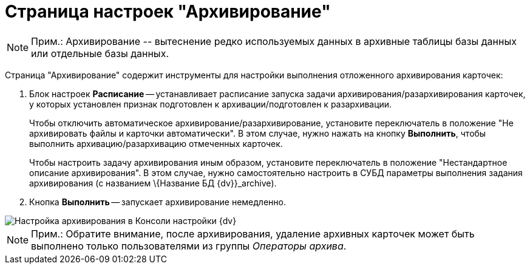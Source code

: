 = Страница настроек "Архивирование"

[NOTE]
====
[.note__title]#Прим.:# Архивирование -- вытеснение редко используемых данных в архивные таблицы базы данных или отдельные базы данных.
====

Страница "Архивирование" содержит инструменты для настройки выполнения отложенного архивирования карточек:

. Блок настроек *Расписание* -- устанавливает расписание запуска задачи архивирования/разархивирования карточек, у которых установлен признак подготовлен к архивации/подготовлен к разархивации.
+
Чтобы отключить автоматическое архивирование/разархивирование, установите переключатель в положение "Не архивировать файлы и карточки автоматически". В этом случае, нужно нажать на кнопку *Выполнить*, чтобы выполнить архивацию/разархивацию отмеченных карточек.
+
Чтобы настроить задачу архивирования иным образом, установите переключатель в положение "Нестандартное описание архивирования". В этом случае, нужно самостоятельно настроить в СУБД параметры выполнения задания архивирования (с названием \{Название БД {dv}}_archive).
. Кнопка *Выполнить* -- запускает архивирование немедленно.

image::ControlPanelArchiving.png[Настройка архивирования в Консоли настройки {dv}]

[NOTE]
====
[.note__title]#Прим.:# Обратите внимание, после архивирования, удаление архивных карточек может быть выполнено только пользователями из группы _Операторы архива_.
====

